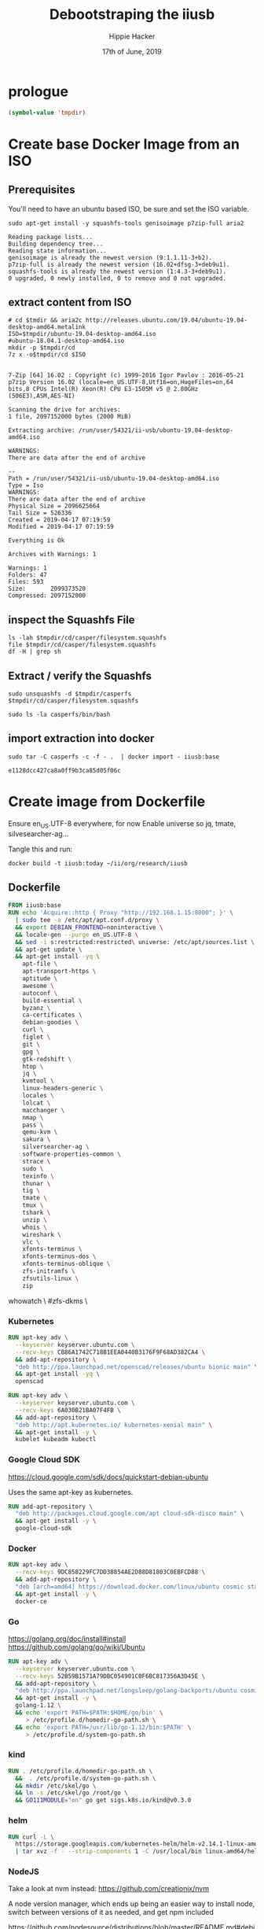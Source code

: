 #+TITLE: Debootstraping the iiusb
#+AUTHOR: Hippie Hacker
#+EMAIL: hh@ii.coop
#+CREATOR: ii.coop
#+DATE: 17th of June, 2019

* prologue
#+BEGIN_SRC emacs-lisp
(symbol-value 'tmpdir)
#+END_SRC

* Create base Docker Image from an ISO
  
** Prerequisites

You'll need to have an ubuntu based ISO, be sure and set the ISO variable.

#+NAME: prereqs
#+BEGIN_SRC shell
sudo apt-get install -y squashfs-tools genisoimage p7zip-full aria2
#+END_SRC

#+RESULTS: prereqs
#+begin_EXAMPLE
Reading package lists...
Building dependency tree...
Reading state information...
genisoimage is already the newest version (9:1.1.11-3+b2).
p7zip-full is already the newest version (16.02+dfsg-3+deb9u1).
squashfs-tools is already the newest version (1:4.3-3+deb9u1).
0 upgraded, 0 newly installed, 0 to remove and 0 not upgraded.
#+end_EXAMPLE

** extract content from ISO
   
#+NAME: iteration loop
#+BEGIN_SRC shell :epilogue ") 2>&1\n:" :prologue "(\n" :noweb yes :async :var tmpdir=(symbol-value 'tmpdir)
  # cd $tmdir && aria2c http://releases.ubuntu.com/19.04/ubuntu-19.04-desktop-amd64.metalink
  ISO=$tmpdir/ubuntu-19.04-desktop-amd64.iso
  #ubuntu-18.04.1-desktop-amd64.iso
  mkdir -p $tmpdir/cd
  7z x -o$tmpdir/cd $ISO
#+END_SRC

#+RESULTS: iteration loop
#+begin_EXAMPLE

7-Zip [64] 16.02 : Copyright (c) 1999-2016 Igor Pavlov : 2016-05-21
p7zip Version 16.02 (locale=en_US.UTF-8,Utf16=on,HugeFiles=on,64 bits,8 CPUs Intel(R) Xeon(R) CPU E3-1505M v5 @ 2.80GHz (506E3),ASM,AES-NI)

Scanning the drive for archives:
1 file, 2097152000 bytes (2000 MiB)

Extracting archive: /run/user/54321/ii-usb/ubuntu-19.04-desktop-amd64.iso

WARNINGS:
There are data after the end of archive

--
Path = /run/user/54321/ii-usb/ubuntu-19.04-desktop-amd64.iso
Type = Iso
WARNINGS:
There are data after the end of archive
Physical Size = 2096625664
Tail Size = 526336
Created = 2019-04-17 07:19:59
Modified = 2019-04-17 07:19:59

Everything is Ok

Archives with Warnings: 1

Warnings: 1
Folders: 47
Files: 593
Size:       2099373520
Compressed: 2097152000
#+end_EXAMPLE


** inspect the Squashfs File
#+NAME list cd
#+BEGIN_SRC shell :noweb yes :var tmpdir=(symbol-value 'tmpdir)
  ls -lah $tmpdir/cd/casper/filesystem.squashfs
  file $tmpdir/cd/casper/filesystem.squashfs
  df -H | grep sh
#+END_SRC

#+RESULTS:
#+begin_EXAMPLE
-rw-r--r-- 1 hh hh 1.9G Apr 17 07:17 /run/user/54321/ii-usb/cd/casper/filesystem.squashfs
/run/user/54321/ii-usb/cd/casper/filesystem.squashfs: Squashfs filesystem, little endian, version 4.0, 2027322708 bytes, 168066 inodes, blocksize: 131072 bytes, created: Tue Apr 16 19:15:02 2019
tmpfs               34G  491M   34G   2% /dev/shm
#+end_EXAMPLE

** Extract / verify the Squashfs

#+NAME extract squashfs
#+BEGIN_SRC shell :var DISPLAY=":0.0" :var SUDO_ASKPASS="/usr/bin/ssh-askpass" :prologue "export SUDO_ASKPASS" :eval never-export :var tmpdir=(symbol-value 'tmpdir) :async yes
  sudo unsquashfs -d $tmpdir/casperfs $tmpdir/cd/casper/filesystem.squashfs
#+END_SRC

#+RESULTS:
#+begin_EXAMPLE
Parallel unsquashfs: Using 8 processors
150656 inodes (170750 blocks) to write

[=========================================================/] 170750/170750 100%

created 121710 files
created 17436 directories
created 28911 symlinks
created 9 devices
created 0 fifos
#+end_EXAMPLE

#+NAME inspect editable extraction
#+BEGIN_SRC shell :var DISPLAY=":0.0" :var SUDO_ASKPASS="/usr/bin/ssh-askpass" :prologue "export SUDO_ASKPASS" :eval never-export :var tmpdir=(symbol-value 'tmpdir) :async yes :dir (symbol-value 'tmpdir)
  sudo ls -la casperfs/bin/bash
#+END_SRC

#+RESULTS:
#+begin_EXAMPLE
-rwxr-xr-x 1 root root 1166912 Apr  4 16:11 casperfs/bin/bash
#+end_EXAMPLE

** import extraction into docker

#+NAME: import rootfs into docker
#+BEGIN_SRC shell :var DISPLAY=":0.0" :var SUDO_ASKPASS="/usr/bin/ssh-askpass" :prologue "export SUDO_ASKPASS" :eval never-export :var tmpdir=(symbol-value 'tmpdir) :async yes :dir (symbol-value 'tmpdir)
  sudo tar -C casperfs -c -f - .  | docker import - iiusb:base
#+END_SRC

#+RESULTS: import rootfs into docker
: e1128dcc427ca8a0ff9b3ca85d05f06c

* Create image from Dockerfile
   :PROPERTIES:
   :header-args: dockerfile  :tangle iiusb/Dockerfile
   :END:

Ensure en_US.UTF-8 everywhere, for now
Enable universe so jq, tmate, silvesearcher-ag...

Tangle this and run:

#+BEGIN_SRC tmate :tangle no
docker build -t iiusb:today ~/ii/org/research/iiusb
#+END_SRC

** Dockerfile 
#+NAME: iiUSB Dockerfile
#+BEGIN_SRC dockerfile
  FROM iiusb:base
  RUN echo 'Acquire::http { Proxy "http://192.168.1.15:8000"; }' \
    | sudo tee -a /etc/apt/apt.conf.d/proxy \
    && export DEBIAN_FRONTEND=noninteractive \
    && locale-gen --purge en_US.UTF-8 \
    && sed -i s:restricted:restricted\ universe: /etc/apt/sources.list \
    && apt-get update \
    && apt-get install -yq \
      apt-file \
      apt-transport-https \
      aptitude \
      awesome \
      autoconf \
      build-essential \
      byzanz \
      ca-certificates \
      debian-goodies \
      curl \
      figlet \
      git \
      gpg \
      gtk-redshift \
      htop \
      jq \
      kvmtool \
      linux-headers-generic \
      locales \
      lolcat \
      macchanger \
      nmap \
      pass \
      qemu-kvm \
      sakura \
      silversearcher-ag \
      software-properties-common \
      strace \
      sudo \
      texinfo \
      thunar \
      tig \
      tmate \
      tmux \
      tshark \
      unzip \
      whois \
      wireshark \
      vlc \
      xfonts-terminus \
      xfonts-terminus-dos \
      xfonts-terminus-oblique \
      zfs-initramfs \
      zfsutils-linux \
      zip
#+END_SRC
      whowatch \
      #zfs-dkms \

*** Kubernetes 

#+NAME: Openscad
#+BEGIN_SRC dockerfile :tangle no
  RUN apt-key adv \
    --keyserver keyserver.ubuntu.com \
    --recv-keys CB86A1742C718B1EEA0440B3176F9F68AD382CA4 \
    && add-apt-repository \
    "deb http://ppa.launchpad.net/openscad/releases/ubuntu bionic main" \
    && apt-get install -yq \
    openscad
#+END_SRC

#+NAME: Kubernetes
#+BEGIN_SRC dockerfile
RUN apt-key adv \
  --keyserver keyserver.ubuntu.com \
  --recv-keys 6A030B21BA07F4FB \
  && add-apt-repository \
  "deb http://apt.kubernetes.io/ kubernetes-xenial main" \
  && apt-get install -y \
  kubelet kubeadm kubectl
#+END_SRC

*** Google Cloud SDK

https://cloud.google.com/sdk/docs/quickstart-debian-ubuntu

Uses the same apt-key as kubernetes.

#+NAME: Google SDK
#+BEGIN_SRC dockerfile
RUN add-apt-repository \
  "deb http://packages.cloud.google.com/apt cloud-sdk-disco main" \
  && apt-get install -y \
  google-cloud-sdk
#+END_SRC

*** Docker

#+NAME: Docker
#+BEGIN_SRC dockerfile
RUN apt-key adv \
  --recv-keys 9DC858229FC7DD38854AE2D88D81803C0EBFCD88 \
  && add-apt-repository \
  "deb [arch=amd64] https://download.docker.com/linux/ubuntu cosmic stable" \
  && apt-get install -y \
  docker-ce
#+END_SRC

*** Go

 https://golang.org/doc/install#install
 https://github.com/golang/go/wiki/Ubuntu

#+NAME: go
#+BEGIN_SRC dockerfile
RUN apt-key adv \
  --keyserver keyserver.ubuntu.com \
  --recv-keys 52B59B1571A79DBC054901C0F6BC817356A3D45E \
  && add-apt-repository \
  "deb http://ppa.launchpad.net/longsleep/golang-backports/ubuntu cosmic main" \
  && apt-get install -y \
  golang-1.12 \
  && echo 'export PATH=$PATH:$HOME/go/bin' \
     > /etc/profile.d/homedir-go-path.sh \
  && echo 'export PATH=/usr/lib/go-1.12/bin:$PATH' \
     > /etc/profile.d/system-go-path.sh
#+END_SRC

*** kind

#+NAME: kind
#+BEGIN_SRC dockerfile :tangle no
RUN . /etc/profile.d/homedir-go-path.sh \
  &&  . /etc/profile.d/system-go-path.sh \
  && mkdir /etc/skel/go \
  && ln -s /etc/skel/go /root/go \
  && GO111MODULE="on" go get sigs.k8s.io/kind@v0.3.0
#+END_SRC

*** helm

#+NAME helm
#+BEGIN_SRC dockerfile
RUN curl -L \
  https://storage.googleapis.com/kubernetes-helm/helm-v2.14.1-linux-amd64.tar.gz \
  | tar xvz -f - --strip-components 1 -C /usr/local/bin linux-amd64/helm linux-amd64/tiller
#+END_SRC

*** NodeJS

    Take a look at nvm instead: https://github.com/creationix/nvm 
    
    A node version manager, which ends up being an easier way to install node,
    switch between versions of it as needed, and get npm included
    
 https://github.com/nodesource/distributions/blob/master/README.md#debinstall

#+NAME: node.tpl
#+BEGIN_SRC dockerfile
RUN apt-key adv \
  --keyserver keyserver.ubuntu.com \
  --recv-keys 9FD3B784BC1C6FC31A8A0A1C1655A0AB68576280 \
  && add-apt-repository \
  "deb https://deb.nodesource.com/node_11.x disco main" \
  && apt-get install -y \
  nodejs
#+END_SRC

*** Bazel

 https://docs.bazel.build/versions/master/install-ubuntu.html#install-on-ubuntu

We install oracle-java8, so we should be good.
I'm unsure which ubuntu ppa we should be using.

# #+NAME: openjdk-8-jdk.tpl
# #+BEGIN_SRC dockerfile
# RUN apt-key adv \
#    --keyserver keyserver.ubuntu.com \
#    --recv-keys DA1A4A13543B466853BAF164EB9B1D8886F44E2A \
#   && add-apt-repository \
#   "deb http://ppa.launchpad.net/openjdk-r/ppa/ubuntu trusty main" \
#   && apt-get install -y openjdk-8-jdk
# #+END_SRC

#+NAME: bazel.tpl
#+BEGIN_SRC dockerfile :tangle no
RUN apt-key adv \
  --keyserver keyserver.ubuntu.com \
  --recv-keys 48457EE0 \
  && add-apt-repository \
  "deb [arch=amd64] http://storage.googleapis.com/bazel-apt stable jdk1.8" \
  && apt-get install -y \
  bazel
#+END_SRC

*** Google Chrome

 https://dl-ssl.google.com/linux/linux_signing_key.pub

#+NAME: chrome
#+BEGIN_SRC dockerfile
RUN apt-key adv \
  --keyserver keyserver.ubuntu.com \
  --recv-keys EB4C1BFD4F042F6DDDCCEC917721F63BD38B4796 \
  && echo "deb [arch=amd64] http://dl.google.com/linux/chrome/deb/ stable main" \
    > /etc/apt/sources.list.d/google-chrome.list \
  && apt-get update \
  && apt-get install -y \
  google-chrome-stable
#+END_SRC

*** Fish Shell

 Devan says this is the bomb, and I believe him

#+NAME: fish
#+BEGIN_SRC dockerfile
RUN apt-key adv \
  --keyserver keyserver.ubuntu.com \
  --recv-keys 59FDA1CE1B84B3FAD89366C027557F056DC33CA5 \
  && add-apt-repository \
  "deb http://ppa.launchpad.net/fish-shell/release-3/ubuntu disco main" \
  && apt-get install -y \
  fish
#+END_SRC

*** Zoom

#+NAME: Zoom
#+BEGIN_SRC dockerfile
RUN apt-get install -y ibus libgl1-mesa-glx \
  && apt-key adv \
   --keyserver keyserver.ubuntu.com \
   --recv-keys 396060CADD8A75220BFCB369B903BF1861A7C71D \
  && curl -L -o /tmp/zoom.deb \
     https://zoom.us/client/latest/zoom_amd64.deb \
  && dpkg -i /tmp/zoom.deb \
  && rm /tmp/zoom.deb
#+END_SRC

*** Google Talk Plugin

#+NAME: google-talkplugin.tpl
#+BEGIN_SRC dockerfile :tangle no
RUN add-apt-repository \
  "deb http://dl.google.com/linux/talkplugin/deb/ stable main" \
  && apt-get install -y \
  google-talkplugin
#+END_SRC

*** Spotify

This is bad, provide alternatives soon!
Artist are starving!

#+NAME: spotify.tpl
#+BEGIN_SRC dockerfile :tangle no
RUN apt-key adv \
  --keyserver keyserver.ubuntu.com \
  --recv-keys 931FF8E79F0876134EDDBDCCA87FF9DF48BF1C90 \
  && add-apt-repository \
  "deb http://repository.spotify.com stable non-free" \
  && apt-get install -y \
  spotify-client
#+END_SRC

*** Signal

#+NAME: signal.tpl
#+BEGIN_SRC dockerfile :tangle no
RUN apt-key adv \
  --keyserver keyserver.ubuntu.com \
  --recv-keys DBA36B5181D0C816F630E889D980A17457F6FB06 \
  && add-apt-repository \
  "deb [arch=amd64] https://updates.signal.org/desktop/apt xenial main" \
  && apt-get install -y \
  signal-desktop
 #+END_SRC

*** Emacs

https://launchpad.net/~ubuntu-elisp/+archive/ubuntu/ppa

#+NAME: Emacs
#+BEGIN_SRC dockerfile
RUN apt-get install -y emacs
#+END_SRC

*** Skype

Skype does bad things. Don't actually run it, just leave it on disk for now.
Skype also installs it's own apt repo

#+NAME: skype.tpl
#+BEGIN_SRC dockerfile :tangle no
RUN apt-key adv \
  --recv-keys D4040146BE3972509FD57FC71F3045A5DF7587C3 \
  && echo "deb [arch=amd64] https://repo.skype.com/deb stable main" \
    > /etc/apt/sources.list.d/skype-stable.list \
  && apt-get install -y \
  skypeforlinux
#+END_SRC

*** Oracle Java 8

 We need this to access our old DL380P systems iLO (Integrated Lights Out / Virtual Console)

#+NAME: oracle-java8.tpl
#+BEGIN_SRC dockerfile :tangle no
RUN apt-key adv \
  --keyserver keyserver.ubuntu.com \
  --recv-keys 7B2C3B0889BF5709A105D03AC2518248EEA14886 \
  && add-apt-repository \
  "http://ppa.launchpad.net/webupd8team/java/ubuntu bionic main " \
  && apt-get install -y \
  oracle-java8-installer
#+END_SRC

*** Virtualbox

#+NAME: virtualbox.tpl
#+BEGIN_SRC dockerfile
RUN apt-key adv \
  --keyserver keyserver.ubuntu.com \
  --recv-keys B9F8D658297AF3EFC18D5CDFA2F683C52980AECF \
  && add-apt-repository \
  "deb http://download.virtualbox.org/virtualbox/debian bionic contrib" \
  && apt-get install -y \
  virtualbox-6.0
#+END_SRC

*** Configuring Emacs in /etc/skel

We use spacemacs, and it takes a while to download / configure / compile all the
lisp files.

One of the larger components that is much faster to have local is our elpa-mirror.

#+NAME: configure-elpa-mirror
#+BEGIN_SRC dockerfile
RUN git clone --depth 1 --recurse-submodules \
    https://github.com/iimacs/site-lisp \
    /usr/local/share/emacs/site-lisp
#+END_SRC

Here we attempt to put our config into /etc/skel

/etc/skel/.emacs.d and /etc/skel/.spacemacs will be copied to all new users
$HOME

#+NAME: configure-emacs
#+BEGIN_SRC dockerfile
RUN emacs --batch -l /usr/local/share/emacs/site-lisp/default.el
RUN mv /root/.emacs.d /root/.spacemacs /etc/skel \
  && rm -f /etc/skel/.emacs.d/elpa/gnupg/S.gpg-agent*
#+END_SRC

On first start, emacs will want to compile all our elisp files. Instead we copy
symlink from root, and compile everything via a batch run of init.el, then
remove the symlink.

This means startup time for the user will be greatly reduced.
The S.gpg-agent.* files are sockets, and don't work well being in /etc/skel.

#+BEGIN_EXAMPLE
Copying files from `/etc/skel' ...
Stopped: Cannot deal with /etc/skel/./.emacs.d/elpa/gnupg/S.gpg-agent.ssh.
It is not a dir, file, or symlink.
#+END_EXAMPLE
*** Pandoc
#+NAME: Pandoc
#+BEGIN_SRC dockerfile
RUN cd /tmp \
  && wget https://github.com/jgm/pandoc/releases/download/2.7.3/pandoc-2.7.3-1-amd64.deb \
  && dpkg -i pandoc-2.7.3-1-amd64.deb \
  && rm pandoc-2.7.3-1-amd64.deb
#+END_SRC


* Verify base Docker Image 

#+NAME: check docker image
#+BEGIN_SRC shell
docker images | grep iiusb
#+END_SRC

#+RESULTS: check docker image
#+begin_EXAMPLE
iiusb               latest              1610bfa38e29        39 seconds ago      9.4GB
#+end_EXAMPLE

#+NAME: verify container works
#+BEGIN_SRC shell
  docker run -i iiusb:today lsb_release -a
#+END_SRC

#+RESULTS: verify container works
#+begin_EXAMPLE
#+end_EXAMPLE

* Export docker image into folder

#+BEGIN_SRC shell :epilogue ") 2>&1\n:" :prologue "(\n" :noweb yes :async :var tmpdir=(symbol-value 'tmpdir)
  sudo mount -o remount,size=50g /run/user/54321
  docker run -i --name iiusb --entrypoint /bin/echo iiusb:today
  mkdir -p $tmpdir/docker_export
  docker export iiusb | sudo tar xfC - $tmpdir/docker_export
#+END_SRC

#+RESULTS:
#+begin_EXAMPLE

#+end_EXAMPLE
* debootstick export into usb image
    --kernel-package kernel-image-generic \

#+BEGIN_SRC shell :epilogue ") 2>&1\n:" :prologue "(\n" :noweb yes :async :var tmpdir=(symbol-value 'tmpdir)
  sudo debootstick \
    --system-type live \
    --config-hostname ii-usb-monday \
    --config-kernel-bootargs "" \
    --config-root-password-first-boot \
    $tmpdir/docker_export \
    $tmpdir/iiusb.img
#+END_SRC

#+RESULTS:
#+begin_EXAMPLE
I: generating a UEFI bootloader binary... done
I: draft image - computing a size large enough... done
I: draft image - partitioning and formatting...   /dev/DBSTCK-d030acc16f954225b25d1ffb714df08b/ROOT: read failed after 0 of 4096 at 0: Input/output error
  /dev/DBSTCK-d030acc16f954225b25d1ffb714df08b/ROOT: read failed after 0 of 4096 at 9319677952: Input/output error
  /dev/DBSTCK-d030acc16f954225b25d1ffb714df08b/ROOT: read failed after 0 of 4096 at 9319735296: Input/output error
  /dev/DBSTCK-d030acc16f954225b25d1ffb714df08b/ROOT: read failed after 0 of 4096 at 4096: Input/output error
  /dev/DBSTCK-d030acc16f954225b25d1ffb714df08b/ROOT: read failed after 0 of 4096 at 0: Input/output error
  /dev/DBSTCK-d030acc16f954225b25d1ffb714df08b/ROOT: read failed after 0 of 4096 at 9319677952: Input/output error
  /dev/DBSTCK-d030acc16f954225b25d1ffb714df08b/ROOT: read failed after 0 of 4096 at 9319735296: Input/output error
  /dev/DBSTCK-d030acc16f954225b25d1ffb714df08b/ROOT: read failed after 0 of 4096 at 4096: Input/output error
done
I: draft image - copying filesystem tree... done
I: draft image - updating package manager database... done
I: draft image - setting up bootloader...   /dev/DBSTCK-d030acc16f954225b25d1ffb714df08b/ROOT: read failed after 0 of 4096 at 0: Input/output error
  /dev/DBSTCK-d030acc16f954225b25d1ffb714df08b/ROOT: read failed after 0 of 4096 at 9319677952: Input/output error
  /dev/DBSTCK-d030acc16f954225b25d1ffb714df08b/ROOT: read failed after 0 of 4096 at 9319735296: Input/output error
  /dev/DBSTCK-d030acc16f954225b25d1ffb714df08b/ROOT: read failed after 0 of 4096 at 4096: Input/output error
  /dev/DBSTCK-d030acc16f954225b25d1ffb714df08b/ROOT: read failed after 0 of 4096 at 0: Input/output error
  /dev/DBSTCK-d030acc16f954225b25d1ffb714df08b/ROOT: read failed after 0 of 4096 at 9319677952: Input/output error
  /dev/DBSTCK-d030acc16f954225b25d1ffb714df08b/ROOT: read failed after 0 of 4096 at 9319735296: Input/output error
  /dev/DBSTCK-d030acc16f954225b25d1ffb714df08b/ROOT: read failed after 0 of 4096 at 4096: Input/output error
  /dev/DBSTCK-d030acc16f954225b25d1ffb714df08b/ROOT: read failed after 0 of 4096 at 0: Input/output error
  /dev/DBSTCK-d030acc16f954225b25d1ffb714df08b/ROOT: read failed after 0 of 4096 at 9319677952: Input/output error
  /dev/DBSTCK-d030acc16f954225b25d1ffb714df08b/ROOT: read failed after 0 of 4096 at 9319735296: Input/output error
  /dev/DBSTCK-d030acc16f954225b25d1ffb714df08b/ROOT: read failed after 0 of 4096 at 4096: Input/output error
cryptsetup: WARNING: The initramfs image may not contain cryptsetup binaries 
    nor crypto modules. If that's on purpose, you may want to uninstall the 
    'cryptsetup-initramfs' package in order to disable the cryptsetup initramfs 
    integration and avoid this warning.
Sourcing file `/etc/default/grub'
Sourcing file `/etc/default/grub.d/init-select.cfg'
  /dev/DBSTCK-d030acc16f954225b25d1ffb714df08b/ROOT: read failed after 0 of 4096 at 0: Input/output error
  /dev/DBSTCK-d030acc16f954225b25d1ffb714df08b/ROOT: read failed after 0 of 4096 at 9319677952: Input/output error
  /dev/DBSTCK-d030acc16f954225b25d1ffb714df08b/ROOT: read failed after 0 of 4096 at 9319735296: Input/output error
  /dev/DBSTCK-d030acc16f954225b25d1ffb714df08b/ROOT: read failed after 0 of 4096 at 4096: Input/output error
  /dev/DBSTCK-d030acc16f954225b25d1ffb714df08b/ROOT: read failed after 0 of 4096 at 0: Input/output error
  /dev/DBSTCK-d030acc16f954225b25d1ffb714df08b/ROOT: read failed after 0 of 4096 at 9319677952: Input/output error
  /dev/DBSTCK-d030acc16f954225b25d1ffb714df08b/ROOT: read failed after 0 of 4096 at 9319735296: Input/output error
  /dev/DBSTCK-d030acc16f954225b25d1ffb714df08b/ROOT: read failed after 0 of 4096 at 4096: Input/output error
  /dev/DBSTCK-d030acc16f954225b25d1ffb714df08b/ROOT: read failed after 0 of 4096 at 0: Input/output error
  /dev/DBSTCK-d030acc16f954225b25d1ffb714df08b/ROOT: read failed after 0 of 4096 at 9319677952: Input/output error
  /dev/DBSTCK-d030acc16f954225b25d1ffb714df08b/ROOT: read failed after 0 of 4096 at 9319735296: Input/output error
  /dev/DBSTCK-d030acc16f954225b25d1ffb714df08b/ROOT: read failed after 0 of 4096 at 4096: Input/output error
  /dev/DBSTCK-d030acc16f954225b25d1ffb714df08b/ROOT: read failed after 0 of 4096 at 0: Input/output error
  /dev/DBSTCK-d030acc16f954225b25d1ffb714df08b/ROOT: read failed after 0 of 4096 at 9319677952: Input/output error
  /dev/DBSTCK-d030acc16f954225b25d1ffb714df08b/ROOT: read failed after 0 of 4096 at 9319735296: Input/output error
  /dev/DBSTCK-d030acc16f954225b25d1ffb714df08b/ROOT: read failed after 0 of 4096 at 4096: Input/output error
  /dev/DBSTCK-d030acc16f954225b25d1ffb714df08b/ROOT: read failed after 0 of 4096 at 0: Input/output error
  /dev/DBSTCK-d030acc16f954225b25d1ffb714df08b/ROOT: read failed after 0 of 4096 at 9319677952: Input/output error
  /dev/DBSTCK-d030acc16f954225b25d1ffb714df08b/ROOT: read failed after 0 of 4096 at 9319735296: Input/output error
  /dev/DBSTCK-d030acc16f954225b25d1ffb714df08b/ROOT: read failed after 0 of 4096 at 4096: Input/output error
  /dev/DBSTCK-d030acc16f954225b25d1ffb714df08b/ROOT: read failed after 0 of 4096 at 0: Input/output error
  /dev/DBSTCK-d030acc16f954225b25d1ffb714df08b/ROOT: read failed after 0 of 4096 at 9319677952: Input/output error
  /dev/DBSTCK-d030acc16f954225b25d1ffb714df08b/ROOT: read failed after 0 of 4096 at 9319735296: Input/output error
  /dev/DBSTCK-d030acc16f954225b25d1ffb714df08b/ROOT: read failed after 0 of 4096 at 4096: Input/output error
  /dev/DBSTCK-d030acc16f954225b25d1ffb714df08b/ROOT: read failed after 0 of 4096 at 0: Input/output error
  /dev/DBSTCK-d030acc16f954225b25d1ffb714df08b/ROOT: read failed after 0 of 4096 at 9319677952: Input/output error
  /dev/DBSTCK-d030acc16f954225b25d1ffb714df08b/ROOT: read failed after 0 of 4096 at 9319735296: Input/output error
  /dev/DBSTCK-d030acc16f954225b25d1ffb714df08b/ROOT: read failed after 0 of 4096 at 4096: Input/output error
  /dev/DBSTCK-d030acc16f954225b25d1ffb714df08b/ROOT: read failed after 0 of 4096 at 0: Input/output error
  /dev/DBSTCK-d030acc16f954225b25d1ffb714df08b/ROOT: read failed after 0 of 4096 at 9319677952: Input/output error
  /dev/DBSTCK-d030acc16f954225b25d1ffb714df08b/ROOT: read failed after 0 of 4096 at 9319735296: Input/output error
  /dev/DBSTCK-d030acc16f954225b25d1ffb714df08b/ROOT: read failed after 0 of 4096 at 4096: Input/output error
  /dev/DBSTCK-d030acc16f954225b25d1ffb714df08b/ROOT: read failed after 0 of 4096 at 0: Input/output error
  /dev/DBSTCK-d030acc16f954225b25d1ffb714df08b/ROOT: read failed after 0 of 4096 at 9319677952: Input/output error
  /dev/DBSTCK-d030acc16f954225b25d1ffb714df08b/ROOT: read failed after 0 of 4096 at 9319735296: Input/output error
  /dev/DBSTCK-d030acc16f954225b25d1ffb714df08b/ROOT: read failed after 0 of 4096 at 4096: Input/output error
  /dev/DBSTCK-d030acc16f954225b25d1ffb714df08b/ROOT: read failed after 0 of 4096 at 0: Input/output error
  /dev/DBSTCK-d030acc16f954225b25d1ffb714df08b/ROOT: read failed after 0 of 4096 at 9319677952: Input/output error
  /dev/DBSTCK-d030acc16f954225b25d1ffb714df08b/ROOT: read failed after 0 of 4096 at 9319735296: Input/output error
  /dev/DBSTCK-d030acc16f954225b25d1ffb714df08b/ROOT: read failed after 0 of 4096 at 4096: Input/output error
  /dev/DBSTCK-d030acc16f954225b25d1ffb714df08b/ROOT: read failed after 0 of 4096 at 0: Input/output error
  /dev/DBSTCK-d030acc16f954225b25d1ffb714df08b/ROOT: read failed after 0 of 4096 at 9319677952: Input/output error
  /dev/DBSTCK-d030acc16f954225b25d1ffb714df08b/ROOT: read failed after 0 of 4096 at 9319735296: Input/output error
  /dev/DBSTCK-d030acc16f954225b25d1ffb714df08b/ROOT: read failed after 0 of 4096 at 4096: Input/output error
  /dev/DBSTCK-d030acc16f954225b25d1ffb714df08b/ROOT: read failed after 0 of 4096 at 0: Input/output error
  /dev/DBSTCK-d030acc16f954225b25d1ffb714df08b/ROOT: read failed after 0 of 4096 at 9319677952: Input/output error
  /dev/DBSTCK-d030acc16f954225b25d1ffb714df08b/ROOT: read failed after 0 of 4096 at 9319735296: Input/output error
  /dev/DBSTCK-d030acc16f954225b25d1ffb714df08b/ROOT: read failed after 0 of 4096 at 4096: Input/output error
  /dev/DBSTCK-d030acc16f954225b25d1ffb714df08b/ROOT: read failed after 0 of 4096 at 0: Input/output error
  /dev/DBSTCK-d030acc16f954225b25d1ffb714df08b/ROOT: read failed after 0 of 4096 at 9319677952: Input/output error
  /dev/DBSTCK-d030acc16f954225b25d1ffb714df08b/ROOT: read failed after 0 of 4096 at 9319735296: Input/output error
  /dev/DBSTCK-d030acc16f954225b25d1ffb714df08b/ROOT: read failed after 0 of 4096 at 4096: Input/output error
  /dev/DBSTCK-d030acc16f954225b25d1ffb714df08b/ROOT: read failed after 0 of 4096 at 0: Input/output error
  /dev/DBSTCK-d030acc16f954225b25d1ffb714df08b/ROOT: read failed after 0 of 4096 at 9319677952: Input/output error
  /dev/DBSTCK-d030acc16f954225b25d1ffb714df08b/ROOT: read failed after 0 of 4096 at 9319735296: Input/output error
  /dev/DBSTCK-d030acc16f954225b25d1ffb714df08b/ROOT: read failed after 0 of 4096 at 4096: Input/output error
  /dev/DBSTCK-d030acc16f954225b25d1ffb714df08b/ROOT: read failed after 0 of 4096 at 0: Input/output error
  /dev/DBSTCK-d030acc16f954225b25d1ffb714df08b/ROOT: read failed after 0 of 4096 at 9319677952: Input/output error
  /dev/DBSTCK-d030acc16f954225b25d1ffb714df08b/ROOT: read failed after 0 of 4096 at 9319735296: Input/output error
  /dev/DBSTCK-d030acc16f954225b25d1ffb714df08b/ROOT: read failed after 0 of 4096 at 4096: Input/output error
  /dev/DBSTCK-d030acc16f954225b25d1ffb714df08b/ROOT: read failed after 0 of 4096 at 0: Input/output error
  /dev/DBSTCK-d030acc16f954225b25d1ffb714df08b/ROOT: read failed after 0 of 4096 at 9319677952: Input/output error
  /dev/DBSTCK-d030acc16f954225b25d1ffb714df08b/ROOT: read failed after 0 of 4096 at 9319735296: Input/output error
  /dev/DBSTCK-d030acc16f954225b25d1ffb714df08b/ROOT: read failed after 0 of 4096 at 4096: Input/output error
  /dev/DBSTCK-d030acc16f954225b25d1ffb714df08b/ROOT: read failed after 0 of 4096 at 0: Input/output error
  /dev/DBSTCK-d030acc16f954225b25d1ffb714df08b/ROOT: read failed after 0 of 4096 at 9319677952: Input/output error
  /dev/DBSTCK-d030acc16f954225b25d1ffb714df08b/ROOT: read failed after 0 of 4096 at 9319735296: Input/output error
  /dev/DBSTCK-d030acc16f954225b25d1ffb714df08b/ROOT: read failed after 0 of 4096 at 4096: Input/output error
  /dev/DBSTCK-d030acc16f954225b25d1ffb714df08b/ROOT: read failed after 0 of 4096 at 0: Input/output error
  /dev/DBSTCK-d030acc16f954225b25d1ffb714df08b/ROOT: read failed after 0 of 4096 at 9319677952: Input/output error
  /dev/DBSTCK-d030acc16f954225b25d1ffb714df08b/ROOT: read failed after 0 of 4096 at 9319735296: Input/output error
  /dev/DBSTCK-d030acc16f954225b25d1ffb714df08b/ROOT: read failed after 0 of 4096 at 4096: Input/output error
  /dev/DBSTCK-d030acc16f954225b25d1ffb714df08b/ROOT: read failed after 0 of 4096 at 0: Input/output error
  /dev/DBSTCK-d030acc16f954225b25d1ffb714df08b/ROOT: read failed after 0 of 4096 at 9319677952: Input/output error
  /dev/DBSTCK-d030acc16f954225b25d1ffb714df08b/ROOT: read failed after 0 of 4096 at 9319735296: Input/output error
  /dev/DBSTCK-d030acc16f954225b25d1ffb714df08b/ROOT: read failed after 0 of 4096 at 4096: Input/output error
  /dev/DBSTCK-d030acc16f954225b25d1ffb714df08b/ROOT: read failed after 0 of 4096 at 0: Input/output error
  /dev/DBSTCK-d030acc16f954225b25d1ffb714df08b/ROOT: read failed after 0 of 4096 at 9319677952: Input/output error
  /dev/DBSTCK-d030acc16f954225b25d1ffb714df08b/ROOT: read failed after 0 of 4096 at 9319735296: Input/output error
  /dev/DBSTCK-d030acc16f954225b25d1ffb714df08b/ROOT: read failed after 0 of 4096 at 4096: Input/output error
  /dev/DBSTCK-d030acc16f954225b25d1ffb714df08b/ROOT: read failed after 0 of 4096 at 0: Input/output error
  /dev/DBSTCK-d030acc16f954225b25d1ffb714df08b/ROOT: read failed after 0 of 4096 at 9319677952: Input/output error
  /dev/DBSTCK-d030acc16f954225b25d1ffb714df08b/ROOT: read failed after 0 of 4096 at 9319735296: Input/output error
  /dev/DBSTCK-d030acc16f954225b25d1ffb714df08b/ROOT: read failed after 0 of 4096 at 4096: Input/output error
  /dev/DBSTCK-d030acc16f954225b25d1ffb714df08b/ROOT: read failed after 0 of 4096 at 0: Input/output error
  /dev/DBSTCK-d030acc16f954225b25d1ffb714df08b/ROOT: read failed after 0 of 4096 at 9319677952: Input/output error
  /dev/DBSTCK-d030acc16f954225b25d1ffb714df08b/ROOT: read failed after 0 of 4096 at 9319735296: Input/output error
  /dev/DBSTCK-d030acc16f954225b25d1ffb714df08b/ROOT: read failed after 0 of 4096 at 4096: Input/output error
Found Ubuntu 19.04 (19.04) on /dev/sda2
Found Ubuntu 19.04 (19.04) on /dev/sda6
Adding boot menu entry for EFI firmware configuration
done
I: draft image - updating fstab... done
I: draft image - setting hostname... done
I: draft image - performing sanity checks... done
I: draft image - generating /etc/hosts (it was empty or missing)... done
I: final image - computing minimal image size... done
I: final image - partitioning and formatting...   /dev/DBSTCK-d030acc16f954225b25d1ffb714df08b/ROOT: read failed after 0 of 4096 at 0: Input/output error
  /dev/DBSTCK-d030acc16f954225b25d1ffb714df08b/ROOT: read failed after 0 of 4096 at 9319677952: Input/output error
  /dev/DBSTCK-d030acc16f954225b25d1ffb714df08b/ROOT: read failed after 0 of 4096 at 9319735296: Input/output error
  /dev/DBSTCK-d030acc16f954225b25d1ffb714df08b/ROOT: read failed after 0 of 4096 at 4096: Input/output error
  /dev/DBSTCK-d030acc16f954225b25d1ffb714df08b/ROOT: read failed after 0 of 4096 at 0: Input/output error
  /dev/DBSTCK-d030acc16f954225b25d1ffb714df08b/ROOT: read failed after 0 of 4096 at 9319677952: Input/output error
  /dev/DBSTCK-d030acc16f954225b25d1ffb714df08b/ROOT: read failed after 0 of 4096 at 9319735296: Input/output error
  /dev/DBSTCK-d030acc16f954225b25d1ffb714df08b/ROOT: read failed after 0 of 4096 at 4096: Input/output error
done
I: final image - copying content from draft image... done
I: final image - setting up the bootloader...   /dev/DBSTCK-d030acc16f954225b25d1ffb714df08b/ROOT: read failed after 0 of 4096 at 0: Input/output error
  /dev/DBSTCK-d030acc16f954225b25d1ffb714df08b/ROOT: read failed after 0 of 4096 at 9319677952: Input/output error
  /dev/DBSTCK-d030acc16f954225b25d1ffb714df08b/ROOT: read failed after 0 of 4096 at 9319735296: Input/output error
  /dev/DBSTCK-d030acc16f954225b25d1ffb714df08b/ROOT: read failed after 0 of 4096 at 4096: Input/output error
  /dev/DBSTCK-d030acc16f954225b25d1ffb714df08b/ROOT: read failed after 0 of 4096 at 0: Input/output error
  /dev/DBSTCK-d030acc16f954225b25d1ffb714df08b/ROOT: read failed after 0 of 4096 at 9319677952: Input/output error
  /dev/DBSTCK-d030acc16f954225b25d1ffb714df08b/ROOT: read failed after 0 of 4096 at 9319735296: Input/output error
  /dev/DBSTCK-d030acc16f954225b25d1ffb714df08b/ROOT: read failed after 0 of 4096 at 4096: Input/output error
  /dev/DBSTCK-d030acc16f954225b25d1ffb714df08b/ROOT: read failed after 0 of 4096 at 0: Input/output error
  /dev/DBSTCK-d030acc16f954225b25d1ffb714df08b/ROOT: read failed after 0 of 4096 at 9319677952: Input/output error
  /dev/DBSTCK-d030acc16f954225b25d1ffb714df08b/ROOT: read failed after 0 of 4096 at 9319735296: Input/output error
  /dev/DBSTCK-d030acc16f954225b25d1ffb714df08b/ROOT: read failed after 0 of 4096 at 4096: Input/output error
cryptsetup: WARNING: The initramfs image may not contain cryptsetup binaries 
    nor crypto modules. If that's on purpose, you may want to uninstall the 
    'cryptsetup-initramfs' package in order to disable the cryptsetup initramfs 
    integration and avoid this warning.
Sourcing file `/etc/default/grub'
Sourcing file `/etc/default/grub.d/init-select.cfg'
  /dev/DBSTCK-d030acc16f954225b25d1ffb714df08b/ROOT: read failed after 0 of 4096 at 0: Input/output error
  /dev/DBSTCK-d030acc16f954225b25d1ffb714df08b/ROOT: read failed after 0 of 4096 at 9319677952: Input/output error
  /dev/DBSTCK-d030acc16f954225b25d1ffb714df08b/ROOT: read failed after 0 of 4096 at 9319735296: Input/output error
  /dev/DBSTCK-d030acc16f954225b25d1ffb714df08b/ROOT: read failed after 0 of 4096 at 4096: Input/output error
  /dev/DBSTCK-d030acc16f954225b25d1ffb714df08b/ROOT: read failed after 0 of 4096 at 0: Input/output error
  /dev/DBSTCK-d030acc16f954225b25d1ffb714df08b/ROOT: read failed after 0 of 4096 at 9319677952: Input/output error
  /dev/DBSTCK-d030acc16f954225b25d1ffb714df08b/ROOT: read failed after 0 of 4096 at 9319735296: Input/output error
  /dev/DBSTCK-d030acc16f954225b25d1ffb714df08b/ROOT: read failed after 0 of 4096 at 4096: Input/output error
  /dev/DBSTCK-d030acc16f954225b25d1ffb714df08b/ROOT: read failed after 0 of 4096 at 0: Input/output error
  /dev/DBSTCK-d030acc16f954225b25d1ffb714df08b/ROOT: read failed after 0 of 4096 at 9319677952: Input/output error
  /dev/DBSTCK-d030acc16f954225b25d1ffb714df08b/ROOT: read failed after 0 of 4096 at 9319735296: Input/output error
  /dev/DBSTCK-d030acc16f954225b25d1ffb714df08b/ROOT: read failed after 0 of 4096 at 4096: Input/output error
  /dev/DBSTCK-d030acc16f954225b25d1ffb714df08b/ROOT: read failed after 0 of 4096 at 0: Input/output error
  /dev/DBSTCK-d030acc16f954225b25d1ffb714df08b/ROOT: read failed after 0 of 4096 at 9319677952: Input/output error
  /dev/DBSTCK-d030acc16f954225b25d1ffb714df08b/ROOT: read failed after 0 of 4096 at 9319735296: Input/output error
  /dev/DBSTCK-d030acc16f954225b25d1ffb714df08b/ROOT: read failed after 0 of 4096 at 4096: Input/output error
  /dev/DBSTCK-d030acc16f954225b25d1ffb714df08b/ROOT: read failed after 0 of 4096 at 0: Input/output error
  /dev/DBSTCK-d030acc16f954225b25d1ffb714df08b/ROOT: read failed after 0 of 4096 at 9319677952: Input/output error
  /dev/DBSTCK-d030acc16f954225b25d1ffb714df08b/ROOT: read failed after 0 of 4096 at 9319735296: Input/output error
  /dev/DBSTCK-d030acc16f954225b25d1ffb714df08b/ROOT: read failed after 0 of 4096 at 4096: Input/output error
  /dev/DBSTCK-d030acc16f954225b25d1ffb714df08b/ROOT: read failed after 0 of 4096 at 0: Input/output error
  /dev/DBSTCK-d030acc16f954225b25d1ffb714df08b/ROOT: read failed after 0 of 4096 at 9319677952: Input/output error
  /dev/DBSTCK-d030acc16f954225b25d1ffb714df08b/ROOT: read failed after 0 of 4096 at 9319735296: Input/output error
  /dev/DBSTCK-d030acc16f954225b25d1ffb714df08b/ROOT: read failed after 0 of 4096 at 4096: Input/output error
  /dev/DBSTCK-d030acc16f954225b25d1ffb714df08b/ROOT: read failed after 0 of 4096 at 0: Input/output error
  /dev/DBSTCK-d030acc16f954225b25d1ffb714df08b/ROOT: read failed after 0 of 4096 at 9319677952: Input/output error
  /dev/DBSTCK-d030acc16f954225b25d1ffb714df08b/ROOT: read failed after 0 of 4096 at 9319735296: Input/output error
  /dev/DBSTCK-d030acc16f954225b25d1ffb714df08b/ROOT: read failed after 0 of 4096 at 4096: Input/output error
  /dev/DBSTCK-d030acc16f954225b25d1ffb714df08b/ROOT: read failed after 0 of 4096 at 0: Input/output error
  /dev/DBSTCK-d030acc16f954225b25d1ffb714df08b/ROOT: read failed after 0 of 4096 at 9319677952: Input/output error
  /dev/DBSTCK-d030acc16f954225b25d1ffb714df08b/ROOT: read failed after 0 of 4096 at 9319735296: Input/output error
  /dev/DBSTCK-d030acc16f954225b25d1ffb714df08b/ROOT: read failed after 0 of 4096 at 4096: Input/output error
  /dev/DBSTCK-d030acc16f954225b25d1ffb714df08b/ROOT: read failed after 0 of 4096 at 0: Input/output error
  /dev/DBSTCK-d030acc16f954225b25d1ffb714df08b/ROOT: read failed after 0 of 4096 at 9319677952: Input/output error
  /dev/DBSTCK-d030acc16f954225b25d1ffb714df08b/ROOT: read failed after 0 of 4096 at 9319735296: Input/output error
  /dev/DBSTCK-d030acc16f954225b25d1ffb714df08b/ROOT: read failed after 0 of 4096 at 4096: Input/output error
  /dev/DBSTCK-d030acc16f954225b25d1ffb714df08b/ROOT: read failed after 0 of 4096 at 0: Input/output error
  /dev/DBSTCK-d030acc16f954225b25d1ffb714df08b/ROOT: read failed after 0 of 4096 at 9319677952: Input/output error
  /dev/DBSTCK-d030acc16f954225b25d1ffb714df08b/ROOT: read failed after 0 of 4096 at 9319735296: Input/output error
  /dev/DBSTCK-d030acc16f954225b25d1ffb714df08b/ROOT: read failed after 0 of 4096 at 4096: Input/output error
  /dev/DBSTCK-d030acc16f954225b25d1ffb714df08b/ROOT: read failed after 0 of 4096 at 0: Input/output error
  /dev/DBSTCK-d030acc16f954225b25d1ffb714df08b/ROOT: read failed after 0 of 4096 at 9319677952: Input/output error
  /dev/DBSTCK-d030acc16f954225b25d1ffb714df08b/ROOT: read failed after 0 of 4096 at 9319735296: Input/output error
  /dev/DBSTCK-d030acc16f954225b25d1ffb714df08b/ROOT: read failed after 0 of 4096 at 4096: Input/output error
  /dev/DBSTCK-d030acc16f954225b25d1ffb714df08b/ROOT: read failed after 0 of 4096 at 0: Input/output error
  /dev/DBSTCK-d030acc16f954225b25d1ffb714df08b/ROOT: read failed after 0 of 4096 at 9319677952: Input/output error
  /dev/DBSTCK-d030acc16f954225b25d1ffb714df08b/ROOT: read failed after 0 of 4096 at 9319735296: Input/output error
  /dev/DBSTCK-d030acc16f954225b25d1ffb714df08b/ROOT: read failed after 0 of 4096 at 4096: Input/output error
  /dev/DBSTCK-d030acc16f954225b25d1ffb714df08b/ROOT: read failed after 0 of 4096 at 0: Input/output error
  /dev/DBSTCK-d030acc16f954225b25d1ffb714df08b/ROOT: read failed after 0 of 4096 at 9319677952: Input/output error
  /dev/DBSTCK-d030acc16f954225b25d1ffb714df08b/ROOT: read failed after 0 of 4096 at 9319735296: Input/output error
  /dev/DBSTCK-d030acc16f954225b25d1ffb714df08b/ROOT: read failed after 0 of 4096 at 4096: Input/output error
  /dev/DBSTCK-d030acc16f954225b25d1ffb714df08b/ROOT: read failed after 0 of 4096 at 0: Input/output error
  /dev/DBSTCK-d030acc16f954225b25d1ffb714df08b/ROOT: read failed after 0 of 4096 at 9319677952: Input/output error
  /dev/DBSTCK-d030acc16f954225b25d1ffb714df08b/ROOT: read failed after 0 of 4096 at 9319735296: Input/output error
  /dev/DBSTCK-d030acc16f954225b25d1ffb714df08b/ROOT: read failed after 0 of 4096 at 4096: Input/output error
  /dev/DBSTCK-d030acc16f954225b25d1ffb714df08b/ROOT: read failed after 0 of 4096 at 0: Input/output error
  /dev/DBSTCK-d030acc16f954225b25d1ffb714df08b/ROOT: read failed after 0 of 4096 at 9319677952: Input/output error
  /dev/DBSTCK-d030acc16f954225b25d1ffb714df08b/ROOT: read failed after 0 of 4096 at 9319735296: Input/output error
  /dev/DBSTCK-d030acc16f954225b25d1ffb714df08b/ROOT: read failed after 0 of 4096 at 4096: Input/output error
  /dev/DBSTCK-d030acc16f954225b25d1ffb714df08b/ROOT: read failed after 0 of 4096 at 0: Input/output error
  /dev/DBSTCK-d030acc16f954225b25d1ffb714df08b/ROOT: read failed after 0 of 4096 at 9319677952: Input/output error
  /dev/DBSTCK-d030acc16f954225b25d1ffb714df08b/ROOT: read failed after 0 of 4096 at 9319735296: Input/output error
  /dev/DBSTCK-d030acc16f954225b25d1ffb714df08b/ROOT: read failed after 0 of 4096 at 4096: Input/output error
  /dev/DBSTCK-d030acc16f954225b25d1ffb714df08b/ROOT: read failed after 0 of 4096 at 0: Input/output error
  /dev/DBSTCK-d030acc16f954225b25d1ffb714df08b/ROOT: read failed after 0 of 4096 at 9319677952: Input/output error
  /dev/DBSTCK-d030acc16f954225b25d1ffb714df08b/ROOT: read failed after 0 of 4096 at 9319735296: Input/output error
  /dev/DBSTCK-d030acc16f954225b25d1ffb714df08b/ROOT: read failed after 0 of 4096 at 4096: Input/output error
  /dev/DBSTCK-d030acc16f954225b25d1ffb714df08b/ROOT: read failed after 0 of 4096 at 0: Input/output error
  /dev/DBSTCK-d030acc16f954225b25d1ffb714df08b/ROOT: read failed after 0 of 4096 at 9319677952: Input/output error
  /dev/DBSTCK-d030acc16f954225b25d1ffb714df08b/ROOT: read failed after 0 of 4096 at 9319735296: Input/output error
  /dev/DBSTCK-d030acc16f954225b25d1ffb714df08b/ROOT: read failed after 0 of 4096 at 4096: Input/output error
  /dev/DBSTCK-d030acc16f954225b25d1ffb714df08b/ROOT: read failed after 0 of 4096 at 0: Input/output error
  /dev/DBSTCK-d030acc16f954225b25d1ffb714df08b/ROOT: read failed after 0 of 4096 at 9319677952: Input/output error
  /dev/DBSTCK-d030acc16f954225b25d1ffb714df08b/ROOT: read failed after 0 of 4096 at 9319735296: Input/output error
  /dev/DBSTCK-d030acc16f954225b25d1ffb714df08b/ROOT: read failed after 0 of 4096 at 4096: Input/output error
  /dev/DBSTCK-d030acc16f954225b25d1ffb714df08b/ROOT: read failed after 0 of 4096 at 0: Input/output error
  /dev/DBSTCK-d030acc16f954225b25d1ffb714df08b/ROOT: read failed after 0 of 4096 at 9319677952: Input/output error
  /dev/DBSTCK-d030acc16f954225b25d1ffb714df08b/ROOT: read failed after 0 of 4096 at 9319735296: Input/output error
  /dev/DBSTCK-d030acc16f954225b25d1ffb714df08b/ROOT: read failed after 0 of 4096 at 4096: Input/output error
  /dev/DBSTCK-d030acc16f954225b25d1ffb714df08b/ROOT: read failed after 0 of 4096 at 0: Input/output error
  /dev/DBSTCK-d030acc16f954225b25d1ffb714df08b/ROOT: read failed after 0 of 4096 at 9319677952: Input/output error
  /dev/DBSTCK-d030acc16f954225b25d1ffb714df08b/ROOT: read failed after 0 of 4096 at 9319735296: Input/output error
  /dev/DBSTCK-d030acc16f954225b25d1ffb714df08b/ROOT: read failed after 0 of 4096 at 4096: Input/output error
  /dev/DBSTCK-d030acc16f954225b25d1ffb714df08b/ROOT: read failed after 0 of 4096 at 0: Input/output error
  /dev/DBSTCK-d030acc16f954225b25d1ffb714df08b/ROOT: read failed after 0 of 4096 at 9319677952: Input/output error
  /dev/DBSTCK-d030acc16f954225b25d1ffb714df08b/ROOT: read failed after 0 of 4096 at 9319735296: Input/output error
  /dev/DBSTCK-d030acc16f954225b25d1ffb714df08b/ROOT: read failed after 0 of 4096 at 4096: Input/output error
Found Ubuntu 19.04 (19.04) on /dev/sda2
Found Ubuntu 19.04 (19.04) on /dev/sda6
Adding boot menu entry for EFI firmware configuration
done
I: final image - setting up the EFI boot partition... done
I: cleaning up... done
I: /run/user/54321/ii-usb/iiusb.img ready (size: 12G). 
#+end_EXAMPLE

* Footnotes


# Local Variables:
# eval: (setq-local tmpdir (concat "/run/user/" (number-to-string (user-uid)) "/ii-usb"))
# eval: (setenv tmpdir tmpdir)
# End:
